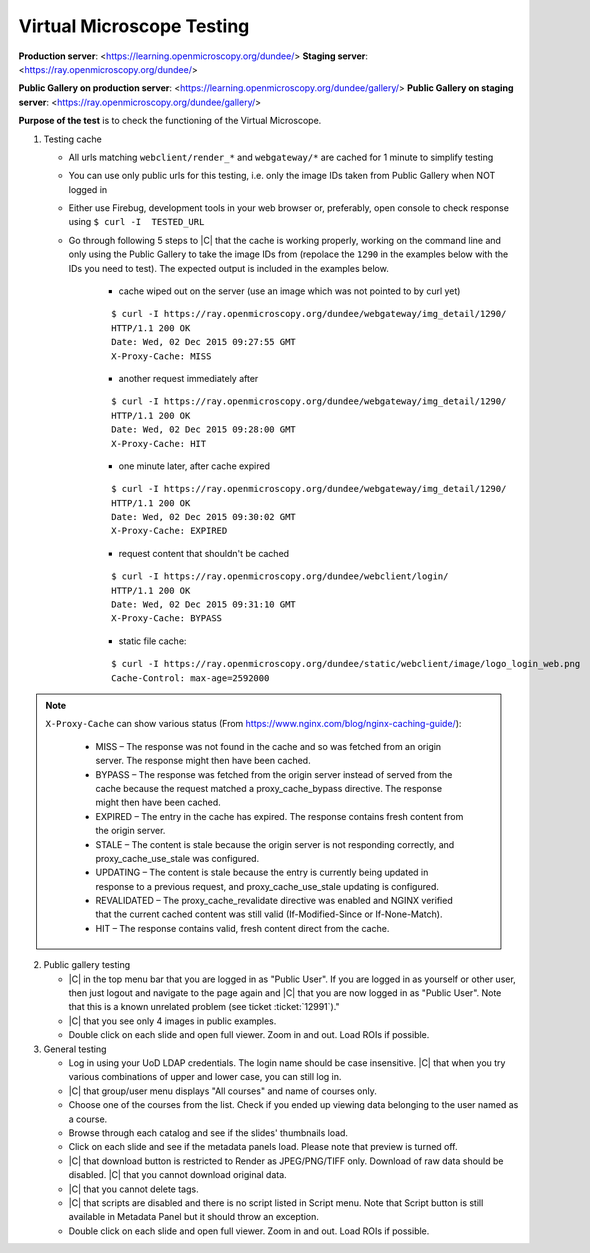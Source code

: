Virtual Microscope Testing
==========================


**Production server**: <https://learning.openmicroscopy.org/dundee/>
**Staging server**: <https://ray.openmicroscopy.org/dundee/>

**Public Gallery on production server**: <https://learning.openmicroscopy.org/dundee/gallery/>
**Public Gallery on staging server**: <https://ray.openmicroscopy.org/dundee/gallery/>


**Purpose of the test** is to check the functioning of the Virtual Microscope.


#. Testing cache

   - All urls matching ``webclient/render_*`` and ``webgateway/*`` are cached for 1 minute to simplify testing
   - You can use only public urls for this testing, i.e. only the image IDs taken from Public Gallery when NOT logged in 
   - Either use Firebug, development tools in your web browser or, preferably, open console to check response using ``$ curl -I  TESTED_URL``
   - Go through following 5 steps to |C| that the cache is working properly, working on the command line and only using the Public Gallery to take the image IDs from (repolace the ``1290`` in the examples below with the IDs you need to test). The expected output is included in the examples below.

      - cache wiped out on the server (use an image which was not pointed to by curl yet)

      ::

          $ curl -I https://ray.openmicroscopy.org/dundee/webgateway/img_detail/1290/
          HTTP/1.1 200 OK
          Date: Wed, 02 Dec 2015 09:27:55 GMT
          X-Proxy-Cache: MISS

      - another request immediately after

      ::

          $ curl -I https://ray.openmicroscopy.org/dundee/webgateway/img_detail/1290/
          HTTP/1.1 200 OK
          Date: Wed, 02 Dec 2015 09:28:00 GMT
          X-Proxy-Cache: HIT

      - one minute later, after cache expired

      ::

          $ curl -I https://ray.openmicroscopy.org/dundee/webgateway/img_detail/1290/
          HTTP/1.1 200 OK
          Date: Wed, 02 Dec 2015 09:30:02 GMT
          X-Proxy-Cache: EXPIRED

      - request content that shouldn't be cached

      ::

          $ curl -I https://ray.openmicroscopy.org/dundee/webclient/login/
          HTTP/1.1 200 OK
          Date: Wed, 02 Dec 2015 09:31:10 GMT
          X-Proxy-Cache: BYPASS

      - static file cache:

      ::

          $ curl -I https://ray.openmicroscopy.org/dundee/static/webclient/image/logo_login_web.png
          Cache-Control: max-age=2592000

.. Note::
   ``X-Proxy-Cache`` can show various status (From https://www.nginx.com/blog/nginx-caching-guide/):
      
       -  MISS – The response was not found in the cache and so was fetched from an origin server. The response might then have been cached.
       -  BYPASS – The response was fetched from the origin server instead of served from the cache because the request matched a proxy_cache_bypass directive. The response might then have been cached.
       -  EXPIRED – The entry in the cache has expired. The response contains fresh content from the origin server.
       -  STALE – The content is stale because the origin server is not responding correctly, and proxy_cache_use_stale was configured.
       -  UPDATING – The content is stale because the entry is currently being updated in response to a previous request, and proxy_cache_use_stale updating is configured.
       -  REVALIDATED – The proxy_cache_revalidate directive was enabled and NGINX verified that the current cached content was still valid (If-Modified-Since or If-None-Match).
       -  HIT – The response contains valid, fresh content direct from the cache.

     

2. Public gallery testing

   - |C| in the top menu bar that you are logged in as "Public User". If you are logged in as yourself or other user, then just logout and navigate to the page again and |C| that you are now logged in as "Public User". Note that this is a known unrelated problem (see ticket :ticket:`12991`)."
   - |C| that you see only 4 images in public examples.
   - Double click on each slide and open full viewer. Zoom in and out. Load ROIs if possible.

3. General testing

   -  Log in using your UoD LDAP credentials. The login name should be case insensitive. |C| that when you try various combinations of upper and lower case, you can still log in.
   -  |C| that group/user menu displays "All courses" and name of courses only.
   -  Choose one of the courses from the list. Check if you ended up viewing data belonging to the user named as a course.
   -  Browse through each catalog and see if the slides' thumbnails load.
   -  Click on each slide and see if the metadata panels load. Please note that preview is turned off.
   -  |C| that download button is restricted to Render as JPEG/PNG/TIFF only. Download of raw data should be disabled. |C| that you cannot download original data.
   -  |C| that you cannot delete tags.
   -  |C| that scripts are disabled and there is no script listed in Script menu. Note that Script button is still available in Metadata Panel but it should throw an exception.
   -  Double click on each slide and open full viewer. Zoom in and out. Load ROIs if possible.

